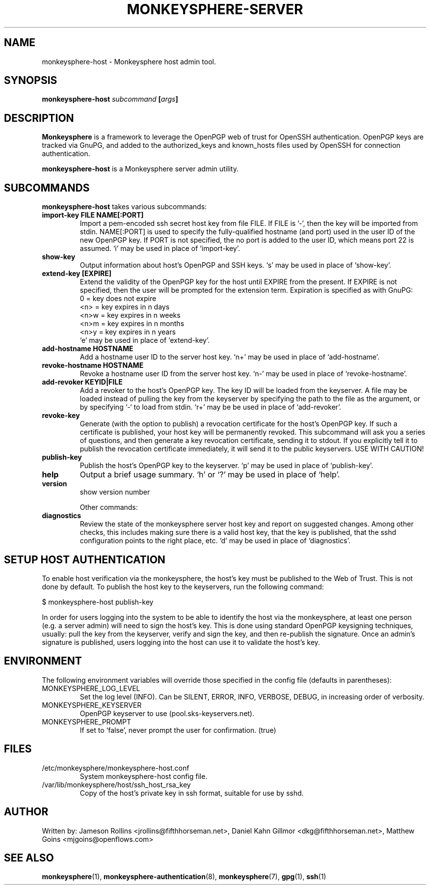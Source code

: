 .TH MONKEYSPHERE-SERVER "8" "June 2008" "monkeysphere" "User Commands"

.SH NAME

monkeysphere-host \- Monkeysphere host admin tool.

.SH SYNOPSIS

.B monkeysphere-host \fIsubcommand\fP [\fIargs\fP]

.SH DESCRIPTION

\fBMonkeysphere\fP is a framework to leverage the OpenPGP web of trust
for OpenSSH authentication.  OpenPGP keys are tracked via GnuPG, and
added to the authorized_keys and known_hosts files used by OpenSSH for
connection authentication.

\fBmonkeysphere-host\fP is a Monkeysphere server admin utility.

.SH SUBCOMMANDS

\fBmonkeysphere-host\fP takes various subcommands:
.TP
.B import-key FILE NAME[:PORT]
Import a pem-encoded ssh secret host key from file FILE.  If FILE
is '-', then the key will be imported from stdin.  NAME[:PORT] is used
to specify the fully-qualified hostname (and port) used in the user ID
of the new OpenPGP key.  If PORT is not specified, the no port is
added to the user ID, which means port 22 is assumed.  `i' may be used
in place of `import-key'.
.TP
.B show-key
Output information about host's OpenPGP and SSH keys.  `s' may be used
in place of `show-key'.
.TP
.B extend-key [EXPIRE]
Extend the validity of the OpenPGP key for the host until EXPIRE from
the present.  If EXPIRE is not specified, then the user will be
prompted for the extension term.  Expiration is specified as with
GnuPG:
.nf
         0 = key does not expire
      <n>  = key expires in n days
      <n>w = key expires in n weeks
      <n>m = key expires in n months
      <n>y = key expires in n years
.fi
`e' may be used in place of `extend-key'.
.TP
.B add-hostname HOSTNAME
Add a hostname user ID to the server host key.  `n+' may be used in
place of `add-hostname'.
.TP
.B revoke-hostname HOSTNAME
Revoke a hostname user ID from the server host key.  `n-' may be used
in place of `revoke-hostname'.
.TP
.B add-revoker KEYID|FILE
Add a revoker to the host's OpenPGP key.  The key ID will be loaded
from the keyserver.  A file may be loaded instead of pulling the key
from the keyserver by specifying the path to the file as the argument,
or by specifying `-` to load from stdin.  `r+' may be be used in place
of `add-revoker'.
.TP
.B revoke-key
Generate (with the option to publish) a revocation certificate for the
host's OpenPGP key.  If such a certificate is published, your host key
will be permanently revoked.  This subcommand will ask you a series of
questions, and then generate a key revocation certificate, sending it
to stdout.  If you explicitly tell it to publish the revocation
certificate immediately, it will send it to the public keyservers.
USE WITH CAUTION!
.TP
.B publish-key
Publish the host's OpenPGP key to the keyserver.  `p' may be used in
place of `publish-key'.
.TP
.B help
Output a brief usage summary.  `h' or `?' may be used in place of
`help'.
.TP
.B version
show version number


Other commands:
.TP
.B diagnostics
Review the state of the monkeysphere server host key and report on
suggested changes.  Among other checks, this includes making sure
there is a valid host key, that the key is published, that the sshd
configuration points to the right place, etc.  `d' may be used in
place of `diagnostics'.

.SH SETUP HOST AUTHENTICATION

To enable host verification via the monkeysphere, the host's key must
be published to the Web of Trust.  This is not done by default.  To
publish the host key to the keyservers, run the following command:

$ monkeysphere-host publish-key

In order for users logging into the system to be able to identify the
host via the monkeysphere, at least one person (e.g. a server admin)
will need to sign the host's key.  This is done using standard OpenPGP
keysigning techniques, usually: pull the key from the keyserver,
verify and sign the key, and then re-publish the signature.  Once an
admin's signature is published, users logging into the host can use it
to validate the host's key.

.SH ENVIRONMENT

The following environment variables will override those specified in
the config file (defaults in parentheses):
.TP
MONKEYSPHERE_LOG_LEVEL
Set the log level (INFO).  Can be SILENT, ERROR, INFO, VERBOSE, DEBUG, in
increasing order of verbosity.
.TP
MONKEYSPHERE_KEYSERVER
OpenPGP keyserver to use (pool.sks-keyservers.net).
.TP
MONKEYSPHERE_PROMPT
If set to `false', never prompt the user for confirmation. (true)


.SH FILES

.TP
/etc/monkeysphere/monkeysphere-host.conf
System monkeysphere-host config file.
.TP
/var/lib/monkeysphere/host/ssh_host_rsa_key
Copy of the host's private key in ssh format, suitable for use by
sshd.

.SH AUTHOR

Written by:
Jameson Rollins <jrollins@fifthhorseman.net>,
Daniel Kahn Gillmor <dkg@fifthhorseman.net>,
Matthew Goins <mjgoins@openflows.com>

.SH SEE ALSO

.BR monkeysphere (1),
.BR monkeysphere-authentication (8),
.BR monkeysphere (7),
.BR gpg (1),
.BR ssh (1)
